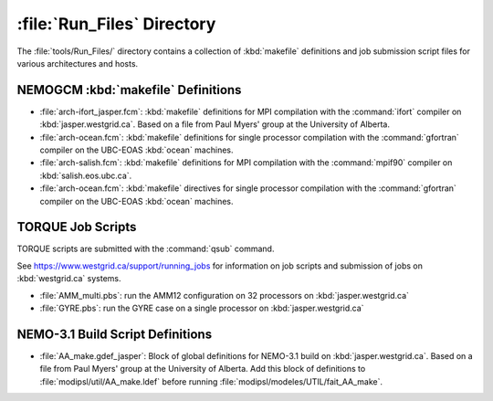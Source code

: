 ***************************
:file:`Run_Files` Directory
***************************

The :file:`tools/Run_Files/` directory contains a collection of :kbd:`makefile` definitions and job submission script files for various architectures and hosts.


NEMOGCM :kbd:`makefile` Definitions
===================================

* :file:`arch-ifort_jasper.fcm`: :kbd:`makefile` definitions for MPI compilation with the :command:`ifort` compiler on :kbd:`jasper.westgrid.ca`.
  Based on a file from Paul Myers' group at the University of Alberta.

* :file:`arch-ocean.fcm`: :kbd:`makefile` definitions for single processor compilation with the :command:`gfortran` compiler on the UBC-EOAS :kbd:`ocean` machines.

* :file:`arch-salish.fcm`: :kbd:`makefile` definitions for MPI compilation with the :command:`mpif90` compiler on :kbd:`salish.eos.ubc.ca`.
* :file:`arch-ocean.fcm`: :kbd:`makefile` directives for single processor compilation with the :command:`gfortran` compiler on the UBC-EOAS :kbd:`ocean` machines.


TORQUE Job Scripts
==================

TORQUE scripts are submitted with the :command:`qsub` command.

See https://www.westgrid.ca/support/running_jobs for information on job scripts and submission of jobs on :kbd:`westgrid.ca` systems.

* :file:`AMM_multi.pbs`: run the AMM12 configuration on 32 processors on :kbd:`jasper.westgrid.ca`

* :file:`GYRE.pbs`: run the GYRE case on a single processor on :kbd:`jasper.westgrid.ca`


NEMO-3.1 Build Script Definitions
=================================

* :file:`AA_make.gdef_jasper`: Block of global definitions for NEMO-3.1 build on :kbd:`jasper.westgrid.ca`.
  Based on a file from Paul Myers' group at the University of Alberta.
  Add this block of definitions to :file:`modipsl/util/AA_make.ldef` before running  :file:`modipsl/modeles/UTIL/fait_AA_make`.
